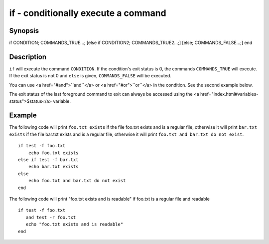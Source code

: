 if - conditionally execute a command
====================================

Synopsis
--------

if CONDITION; COMMANDS_TRUE...;
[else if CONDITION2; COMMANDS_TRUE2...;]
[else; COMMANDS_FALSE...;]
end


Description
-----------

``if`` will execute the command ``CONDITION``. If the condition's exit status is 0, the commands ``COMMANDS_TRUE`` will execute.  If the exit status is not 0 and ``else`` is given, ``COMMANDS_FALSE`` will be executed.

You can use <a href="#and">``and``</a> or <a href="#or">``or``</a> in the condition. See the second example below.

The exit status of the last foreground command to exit can always be accessed using the <a href="index.html#variables-status">$status</a> variable.

Example
-------

The following code will print ``foo.txt exists`` if the file foo.txt exists and is a regular file, otherwise it will print ``bar.txt exists`` if the file bar.txt exists and is a regular file, otherwise it will print ``foo.txt and bar.txt do not exist``.



::

    if test -f foo.txt
        echo foo.txt exists
    else if test -f bar.txt
        echo bar.txt exists
    else
        echo foo.txt and bar.txt do not exist
    end


The following code will print "foo.txt exists and is readable" if foo.txt is a regular file and readable


::

    if test -f foo.txt
       and test -r foo.txt
       echo "foo.txt exists and is readable"
    end


